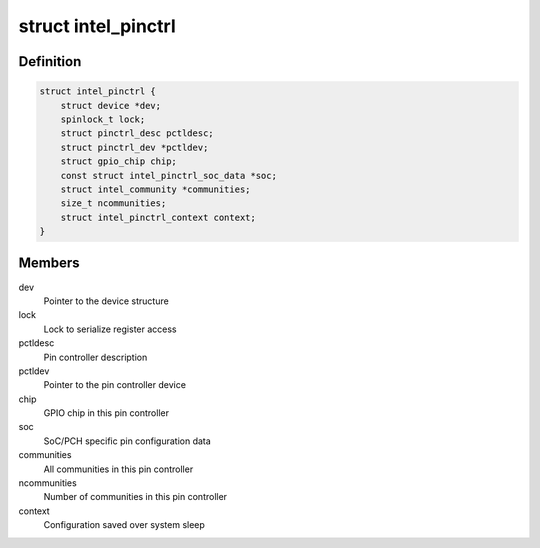 .. -*- coding: utf-8; mode: rst -*-
.. src-file: drivers/pinctrl/intel/pinctrl-intel.c

.. _`intel_pinctrl`:

struct intel_pinctrl
====================

.. c:type:: struct intel_pinctrl

    Intel pinctrl private structure

.. _`intel_pinctrl.definition`:

Definition
----------

.. code-block:: c

    struct intel_pinctrl {
        struct device *dev;
        spinlock_t lock;
        struct pinctrl_desc pctldesc;
        struct pinctrl_dev *pctldev;
        struct gpio_chip chip;
        const struct intel_pinctrl_soc_data *soc;
        struct intel_community *communities;
        size_t ncommunities;
        struct intel_pinctrl_context context;
    }

.. _`intel_pinctrl.members`:

Members
-------

dev
    Pointer to the device structure

lock
    Lock to serialize register access

pctldesc
    Pin controller description

pctldev
    Pointer to the pin controller device

chip
    GPIO chip in this pin controller

soc
    SoC/PCH specific pin configuration data

communities
    All communities in this pin controller

ncommunities
    Number of communities in this pin controller

context
    Configuration saved over system sleep

.. This file was automatic generated / don't edit.

